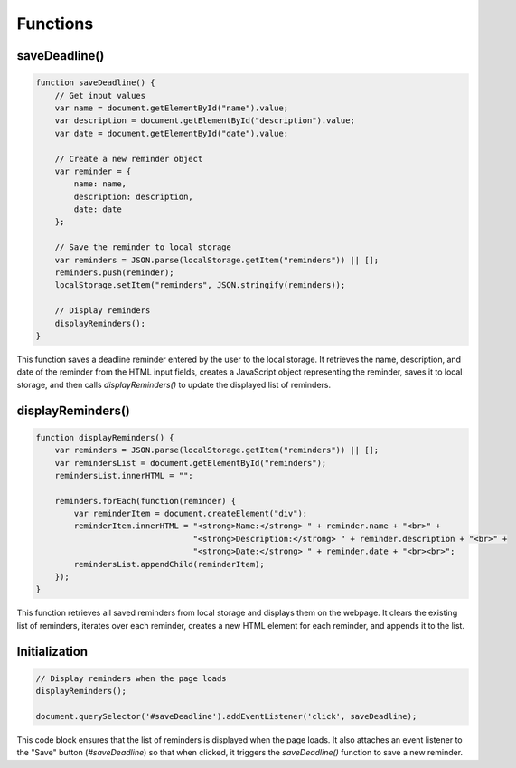 Functions
---------

saveDeadline()
~~~~~~~~~~~~~~

.. code-block:: javascript

   function saveDeadline() {
       // Get input values
       var name = document.getElementById("name").value;
       var description = document.getElementById("description").value;
       var date = document.getElementById("date").value;

       // Create a new reminder object
       var reminder = {
           name: name,
           description: description,
           date: date
       };

       // Save the reminder to local storage
       var reminders = JSON.parse(localStorage.getItem("reminders")) || [];
       reminders.push(reminder);
       localStorage.setItem("reminders", JSON.stringify(reminders));

       // Display reminders
       displayReminders();
   }

This function saves a deadline reminder entered by the user to the local storage. It retrieves the name, description, and date of the reminder from the HTML input fields, creates a JavaScript object representing the reminder, saves it to local storage, and then calls `displayReminders()` to update the displayed list of reminders.

displayReminders()
~~~~~~~~~~~~~~~~~~

.. code-block:: javascript

   function displayReminders() {
       var reminders = JSON.parse(localStorage.getItem("reminders")) || [];
       var remindersList = document.getElementById("reminders");
       remindersList.innerHTML = "";

       reminders.forEach(function(reminder) {
           var reminderItem = document.createElement("div");
           reminderItem.innerHTML = "<strong>Name:</strong> " + reminder.name + "<br>" +
                                    "<strong>Description:</strong> " + reminder.description + "<br>" +
                                    "<strong>Date:</strong> " + reminder.date + "<br><br>";
           remindersList.appendChild(reminderItem);
       });
   }

This function retrieves all saved reminders from local storage and displays them on the webpage. It clears the existing list of reminders, iterates over each reminder, creates a new HTML element for each reminder, and appends it to the list.

Initialization
~~~~~~~~~~~~~~

.. code-block:: javascript

   // Display reminders when the page loads
   displayReminders();

   document.querySelector('#saveDeadline').addEventListener('click', saveDeadline);

This code block ensures that the list of reminders is displayed when the page loads. It also attaches an event listener to the "Save" button (`#saveDeadline`) so that when clicked, it triggers the `saveDeadline()` function to save a new reminder.

